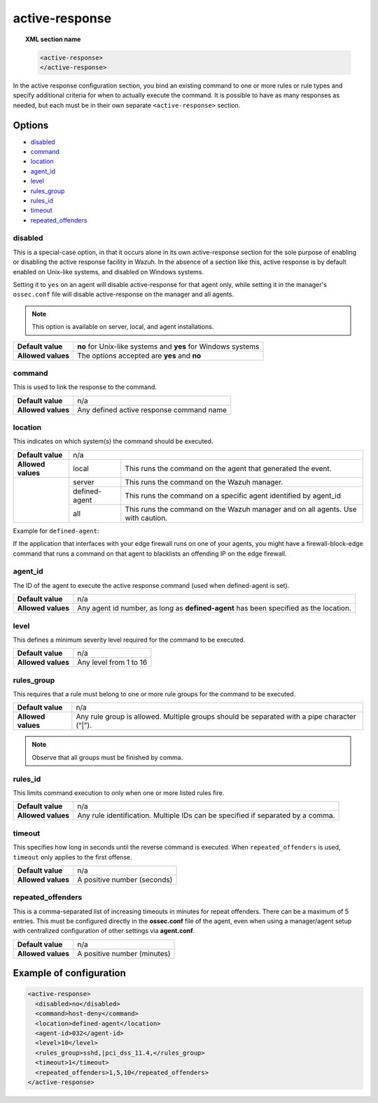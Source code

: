 .. _reference_ossec_active_response:

active-response
===============

.. topic:: XML section name

	.. code-block:: xml

		<active-response>
		</active-response>

In the active response configuration section, you bind an existing command to one or more rules or rule types and specify additional criteria for when to actually execute the command. It is possible to have as many responses as needed, but each must be in their own separate ``<active-response>`` section.

Options
-------

- `disabled`_
- `command`_
- `location`_
- `agent_id`_
- `level`_
- `rules_group`_
- `rules_id`_
- `timeout`_
- `repeated_offenders`_

disabled
^^^^^^^^

This is a special-case option, in that it occurs alone in its own active-response section for the sole purpose of enabling or disabling the active response facility in Wazuh.
In the absence of a section like this, active response is by default enabled on Unix-like systems, and disabled on Windows systems.

Setting it to ``yes`` on an agent will disable active-response for that agent only, while setting it in the manager's ``ossec.conf`` file will disable active-response on the manager and all agents.

.. note::

    This option is available on server, local, and agent installations.

+--------------------+--------------------------------------------------------------+
| **Default value**  | **no** for Unix-like systems and **yes** for Windows systems |
+--------------------+--------------------------------------------------------------+
| **Allowed values** | The options accepted are **yes** and **no**                  |
+--------------------+--------------------------------------------------------------+


command
^^^^^^^

This is used to link the response to the command.

+--------------------+-------------------------------------------+
| **Default value**  | n/a                                       |
+--------------------+-------------------------------------------+
| **Allowed values** | Any defined active response command name  |
+--------------------+-------------------------------------------+

location
^^^^^^^^

This indicates on which system(s) the command should be executed.


+--------------------+----------------------------------------------------------------------------------+
| **Default value**  | n/a                                                                              |
+--------------------+---------------+------------------------------------------------------------------+
| **Allowed values** | local         | This runs the command on the agent that generated the event.     |
+--------------------+---------------+------------------------------------------------------------------+
|                    | server        | This runs the command on the Wazuh manager.                      |
+                    +---------------+------------------------------------------------------------------+
|                    | defined-agent | This runs the command on a specific agent identified by agent_id |
+                    +---------------+------------------------------------------------------------------+
|                    | all           | This runs the command on the Wazuh manager and on all agents.    |
|                    |               | Use with caution.                                                |
+--------------------+---------------+------------------------------------------------------------------+

Example for ``defined-agent``:

If the application that interfaces with your edge firewall runs on one of your agents, you might have a firewall-block-edge command that runs a command on that agent to blacklists an offending IP on the edge firewall.

agent_id
^^^^^^^^

The ID of the agent to execute the active response command (used when defined-agent is set).

+--------------------+--------------------------------------------------------------------------------------+
| **Default value**  | n/a                                                                                  |
+--------------------+--------------------------------------------------------------------------------------+
| **Allowed values** | Any agent id number, as long as **defined-agent** has been specified as the location.|
+--------------------+--------------------------------------------------------------------------------------+

level
^^^^^

This defines a minimum severity level required for the command to be executed.

+--------------------+------------------------+
| **Default value**  | n/a                    |
+--------------------+------------------------+
| **Allowed values** | Any level from 1 to 16 |
+--------------------+------------------------+


rules_group
^^^^^^^^^^^

This requires that a rule must belong to one or more rule groups for the command to be executed.

+--------------------+---------------------------------------------------------------------------------------------+
| **Default value**  | n/a                                                                                         |
+--------------------+---------------------------------------------------------------------------------------------+
| **Allowed values** | Any rule group is allowed. Multiple groups should be separated with a pipe character (“|”). |
+--------------------+---------------------------------------------------------------------------------------------+

.. note::
	Observe that all groups must be finished by comma.

rules_id
^^^^^^^^

This limits command execution to only when one or more listed rules fire.

+--------------------+---------------------------------------------------------------------------------+
| **Default value**  | n/a                                                                             |
+--------------------+---------------------------------------------------------------------------------+
| **Allowed values** | Any rule identification. Multiple IDs can be specified if separated by a comma. |
+--------------------+---------------------------------------------------------------------------------+


timeout
^^^^^^^

This specifies how long in seconds until the reverse command is executed.  When ``repeated_offenders`` is used, ``timeout`` only applies to the first offense.

+--------------------+-----------------------------+
| **Default value**  | n/a                         |
+--------------------+-----------------------------+
| **Allowed values** | A positive number (seconds) |
+--------------------+-----------------------------+


repeated_offenders
^^^^^^^^^^^^^^^^^^

This is a comma-separated list of increasing timeouts in minutes for repeat offenders. There can be a maximum of 5 entries. This must be configured directly in the **ossec.conf** file of the agent, even when using a manager/agent setup with centralized configuration of other settings via **agent.conf**.

+--------------------+-----------------------------+
| **Default value**  | n/a                         |
+--------------------+-----------------------------+
| **Allowed values** | A positive number (minutes) |
+--------------------+-----------------------------+

Example of configuration
------------------------

.. code-block:: xml

    <active-response>
      <disabled>no</disabled>
      <command>host-deny</command>
      <location>defined-agent</location>
      <agent-id>032</agent-id>
      <level>10</level>
      <rules_group>sshd,|pci_dss_11.4,</rules_group>
      <timeout>1</timeout>
      <repeated_offenders>1,5,10</repeated_offenders>
    </active-response>
